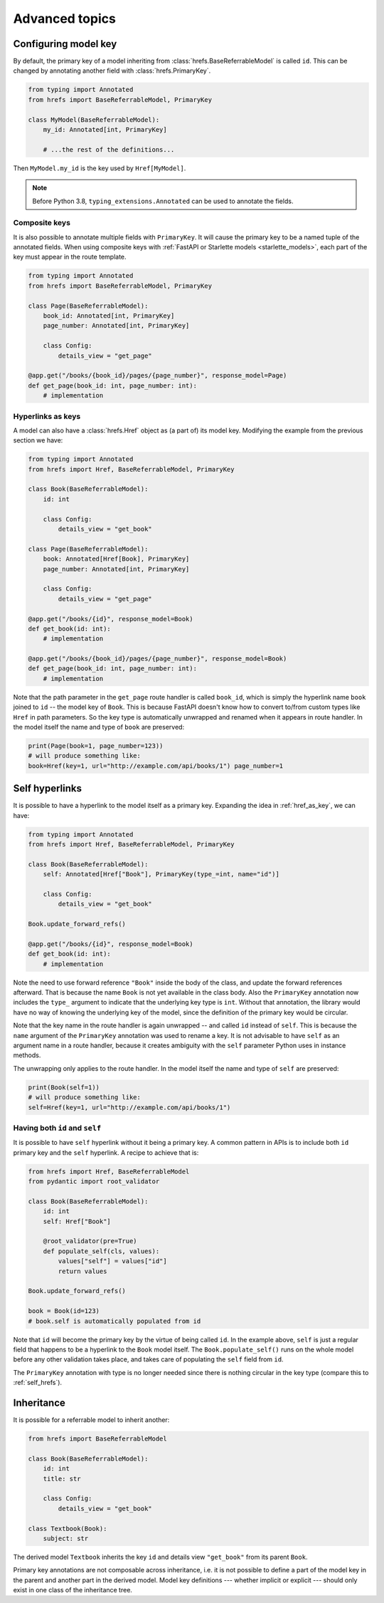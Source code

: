 .. _advanced:

Advanced topics
===============

.. _configure_key:

Configuring model key
---------------------

By default, the primary key of a model inheriting from
:class:`hrefs.BaseReferrableModel` is called ``id``. This can be changed by
annotating another field with :class:`hrefs.PrimaryKey`.

.. code-block:: python

   from typing import Annotated
   from hrefs import BaseReferrableModel, PrimaryKey

   class MyModel(BaseReferrableModel):
       my_id: Annotated[int, PrimaryKey]

       # ...the rest of the definitions...

Then ``MyModel.my_id`` is the key used by ``Href[MyModel]``.

.. note::

   Before Python 3.8, ``typing_extensions.Annotated`` can be used to annotate
   the fields.

Composite keys
..............

It is also possible to annotate multiple fields with ``PrimaryKey``. It will
cause the primary key to be a named tuple of the annotated fields. When using
composite keys with :ref:`FastAPI or Starlette models <starlette_models>`, each
part of the key must appear in the route template.

.. code-block:: python

   from typing import Annotated
   from hrefs import BaseReferrableModel, PrimaryKey

   class Page(BaseReferrableModel):
       book_id: Annotated[int, PrimaryKey]
       page_number: Annotated[int, PrimaryKey]

       class Config:
           details_view = "get_page"

   @app.get("/books/{book_id}/pages/{page_number}", response_model=Page)
   def get_page(book_id: int, page_number: int):
       # implementation

.. _href_as_key:

Hyperlinks as keys
..................

A model can also have a :class:`hrefs.Href` object as (a part of) its model key.
Modifying the example from the previous section we have:


.. code-block:: python

   from typing import Annotated
   from hrefs import Href, BaseReferrableModel, PrimaryKey

   class Book(BaseReferrableModel):
       id: int

       class Config:
           details_view = "get_book"

   class Page(BaseReferrableModel):
       book: Annotated[Href[Book], PrimaryKey]
       page_number: Annotated[int, PrimaryKey]

       class Config:
           details_view = "get_page"

   @app.get("/books/{id}", response_model=Book)
   def get_book(id: int):
       # implementation

   @app.get("/books/{book_id}/pages/{page_number}", response_model=Book)
   def get_page(book_id: int, page_number: int):
       # implementation

Note that the path parameter in the ``get_page`` route handler is called
``book_id``, which is simply the hyperlink name ``book`` joined to ``id`` -- the
model key of ``Book``. This is because FastAPI doesn't know how to convert
to/from custom types like ``Href`` in path parameters. So the key type is
automatically unwrapped and renamed when it appears in route handler. In the
model itself the name and type of ``book`` are preserved:

.. code-block:: python

   print(Page(book=1, page_number=123))
   # will produce something like:
   book=Href(key=1, url="http://example.com/api/books/1") page_number=1

.. _self_hrefs:

Self hyperlinks
---------------

It is possible to have a hyperlink to the model itself as a primary
key. Expanding the idea in :ref:`href_as_key`, we can have:

.. code-block:: python

   from typing import Annotated
   from hrefs import Href, BaseReferrableModel, PrimaryKey

   class Book(BaseReferrableModel):
       self: Annotated[Href["Book"], PrimaryKey(type_=int, name="id")]

       class Config:
           details_view = "get_book"

   Book.update_forward_refs()

   @app.get("/books/{id}", response_model=Book)
   def get_book(id: int):
       # implementation

Note the need to use forward reference ``"Book"`` inside the body of the class,
and update the forward references afterward. That is because the name ``Book``
is not yet available in the class body. Also the ``PrimaryKey`` annotation now
includes the ``type_`` argument to indicate that the underlying key type is
``int``. Without that annotation, the library would have no way of knowing the
underlying key of the model, since the definition of the primary key would be
circular.

Note that the key name in the route handler is again unwrapped -- and called
``id`` instead of ``self``. This is because the ``name`` argument of the
``PrimaryKey`` annotation was used to rename a key. It is not advisable to have
``self`` as an argument name in a route handler, because it creates ambiguity
with the ``self`` parameter Python uses in instance methods.

The unwrapping only applies to the route handler. In the model itself the name
and type of ``self`` are preserved:

.. code-block:: python

   print(Book(self=1))
   # will produce something like:
   self=Href(key=1, url="http://example.com/api/books/1")

Having both ``id`` and ``self``
...............................

It is possible to have ``self`` hyperlink without it being a primary key. A
common pattern in APIs is to include both ``id`` primary key and the ``self``
hyperlink. A recipe to achieve that is:

.. code-block:: python

   from hrefs import Href, BaseReferrableModel
   from pydantic import root_validator

   class Book(BaseReferrableModel):
       id: int
       self: Href["Book"]

       @root_validator(pre=True)
       def populate_self(cls, values):
           values["self"] = values["id"]
           return values

   Book.update_forward_refs()

   book = Book(id=123)
   # book.self is automatically populated from id

Note that ``id`` will become the primary key by the virtue of being called
``id``. In the example above, ``self`` is just a regular field that happens to
be a hyperlink to the ``Book`` model itself. The ``Book.populate_self()`` runs
on the whole model before any other validation takes place, and takes care of
populating the ``self`` field from ``id``.

The ``PrimaryKey`` annotation with type is no longer needed since there is
nothing circular in the key type (compare this to :ref:`self_hrefs`).

Inheritance
-----------

It is possible for a referrable model to inherit another:

.. code-block:: python

   from hrefs import BaseReferrableModel

   class Book(BaseReferrableModel):
       id: int
       title: str

       class Config:
           details_view = "get_book"

   class Textbook(Book):
       subject: str

The derived model ``Textbook`` inherits the key ``id`` and details view
``"get_book"`` from its parent ``Book``.

Primary key annotations are not composable across inheritance, i.e. it is not
possible to define a part of the model key in the parent and another part in the
derived model. Model key definitions --- whether implicit or explicit --- should
only exist in one class of the inheritance tree.
